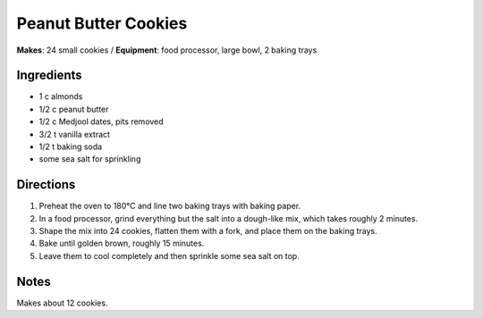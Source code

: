 .. |o| unicode:: U+00B0
    :trim:

Peanut Butter Cookies
=======================
**Makes**: 24 small cookies /
**Equipment**: food processor, large bowl, 2 baking trays


Ingredients
-----------
- 1   c   almonds
- 1/2 c   peanut butter
- 1/2 c   Medjool dates, pits removed
- 3/2 t   vanilla extract
- 1/2 t   baking soda
- some    sea salt for sprinkling

Directions
----------
#. Preheat the oven to 180 |o| C and line two baking trays with baking paper.
#. In a food processor, grind everything but the salt into a dough-like mix, which takes roughly 2 minutes.
#. Shape the mix into 24 cookies, flatten them with a fork, and place them on the baking trays.
#. Bake until golden brown, roughly 15 minutes.
#. Leave them to cool completely and then sprinkle some sea salt on top.


Notes
-----
Makes about 12 cookies.